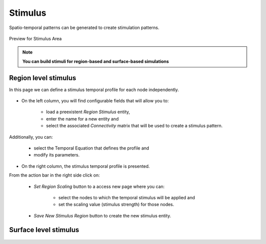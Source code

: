 Stimulus
--------

Spatio-temporal patterns can be generated to create stimulation patterns.

.. figure:: screenshots/stimulus_area.jpg
   :width: 90%
   :align: center

   Preview for Stimulus Area

.. note:: 
  
   **You can build stimuli for region-based and surface-based simulations**


Region level stimulus
.....................

In this page we can define a stimulus temporal profile for each node independently. 

    .. figure:: screenshots/stimulus_region.jpg
      :width: 90%
      :align: center


- On the left column, you will find configurable fields that will allow you to:
	
    - load a  preexistent `Region Stimulus` entity,
    - enter the name for a new entity and
    - select the associated `Connectivity` matrix that will be used to create a stimulus pattern.

Additionally, you can:

    - select the Temporal Equation that defines the profile and 
    - modify its parameters.

- On the right column, the stimulus temporal profile is presented.  

From the action bar in the right side click on:

   - `Set Region Scaling` button to a access new page where you can:

	- select the nodes to which the temporal stimulus will be applied and
        - set the scaling value (stimulus strength) for those nodes.

   - `Save New Stimulus Region` button to create the new stimulus entity.
 


Surface level stimulus 
......................

    .. figure:: screenshots/stimulus_surface.jpg
      :width: 90%
      :align: center

